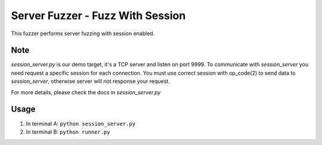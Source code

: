 Server Fuzzer - Fuzz With Session
=================================


This fuzzer performs server fuzzing with session enabled.


Note
----

*session_server.py* is our demo target, it's a TCP server and listen on port 9999.
To communicate with *session_server* you need request a specific session for each connection.
You must use correct session with op_code(2) to send data to *session_server*, otherwise server will not response your request.

For more details, please check the docs in *session_server.py*

Usage
-----

1. In terminal A: ``python session_server.py``
2. In terminal B: ``python runner.py``
